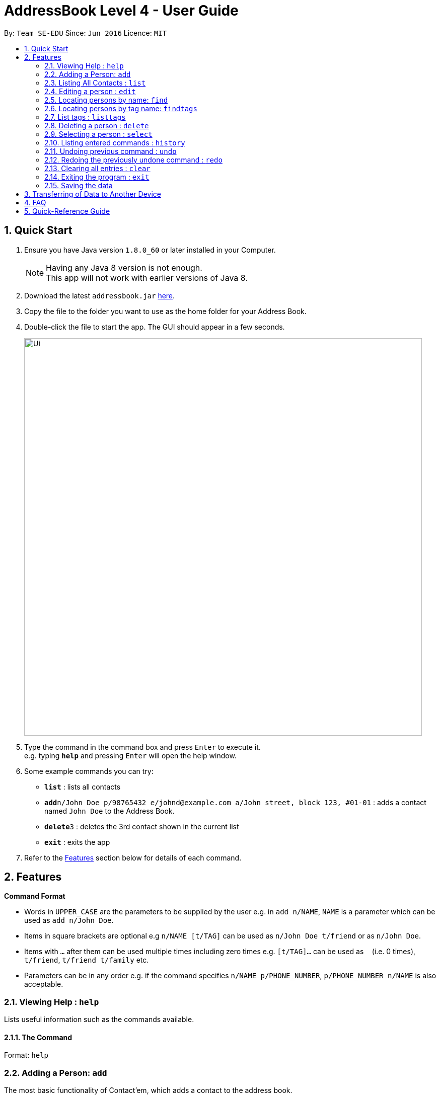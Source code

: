 = AddressBook Level 4 - User Guide
:toc:
:toc-title:
:toc-placement: preamble
:sectnums:
:imagesDir: images
:stylesDir: stylesheets
:experimental:
ifdef::env-github[]
:tip-caption: :bulb:
:note-caption: :information_source:
endif::[]
:repoURL: https://github.com/CS2103AUG2017-T11-B4/main

By: `Team SE-EDU`      Since: `Jun 2016`      Licence: `MIT`

== Quick Start

.  Ensure you have Java version `1.8.0_60` or later installed in your Computer.
+
[NOTE]
Having any Java 8 version is not enough. +
This app will not work with earlier versions of Java 8.
+
.  Download the latest `addressbook.jar` link:{repoURL}/releases[here].
.  Copy the file to the folder you want to use as the home folder for your Address Book.
.  Double-click the file to start the app. The GUI should appear in a few seconds.
+
image::Ui.png[width="790"]
+
.  Type the command in the command box and press kbd:[Enter] to execute it. +
e.g. typing *`help`* and pressing kbd:[Enter] will open the help window.
.  Some example commands you can try:

* *`list`* : lists all contacts
* **`add`**`n/John Doe p/98765432 e/johnd@example.com a/John street, block 123, #01-01` : adds a contact named `John Doe` to the Address Book.
* **`delete`**`3` : deletes the 3rd contact shown in the current list
* *`exit`* : exits the app

.  Refer to the link:#features[Features] section below for details of each command.

== Features

====
*Command Format*

* Words in `UPPER_CASE` are the parameters to be supplied by the user e.g. in `add n/NAME`, `NAME` is a parameter which can be used as `add n/John Doe`.
* Items in square brackets are optional e.g `n/NAME [t/TAG]` can be used as `n/John Doe t/friend` or as `n/John Doe`.
* Items with `…`​ after them can be used multiple times including zero times e.g. `[t/TAG]...` can be used as `{nbsp}` (i.e. 0 times), `t/friend`, `t/friend t/family` etc.
* Parameters can be in any order e.g. if the command specifies `n/NAME p/PHONE_NUMBER`, `p/PHONE_NUMBER n/NAME` is also acceptable.
====

=== Viewing Help : `help`
Lists useful information such as the commands available.

==== The Command
Format: `help`

=== Adding a Person: `add`
The most basic functionality of Contact'em, which adds a contact to the address book.

==== The Command
Format: `add n/NAME p/PHONE_NUMBER e/EMAIL a/ADDRESS [b/BIRTHDAY] [f/FACEBOOK] [t/TAG]...`

`add` is the command word, and the other `parameters` (e.g. n/NAME) are details of the contact to be added.

`Prefixes`, e.g. `n/`, `p/`, are required before typing in the required field.

After entering the command, the application will also respond with the details of the added contact, for your reference.
Do refer to `section 2.2.3` below to see recommended actions if contact was added with errors.

==== Usage Examples

* `add n/John Doe p/98765432 e/johnd@example.com a/John Street, block 123, #01-01` +
Adds a contact `named John Doe`, with `phone number: 98765432`, `email address: johnd@example.com`, and `address: John Street, block 123, #01-01`.

* `add n/Betsy Crowe e/betsycrowe@example.com a/Betsy road, block 456, #01-02 p/98765432 t/friend`

Adds a contact `named Betsy Crowe`, with `phone number: 98765432`, `email address: betsycrowe@example.com`, and `address: Betsy Road, block 456, #01-02`.
Also tags contact with `friend`.


[TIP]
Optional parameters are in square brackets, such as Birthday, Facebook and Tag, are optional when first adding a contact.

[NOTE]
A contact can be added with any number of tags, including 0.

[TIP]
The order of parameters entered does not matter.

[WARNING]
However, the command word `add` must be in front.

[WARNING]
Prefixes are necessary before the corresponding fields, e.g. **n/** John will work, but just entering John will not.

==== Contact Added With Error
If contact was added in error, or with errors, user can `undo`, `edit`, or `delete` it. +

* To undo, enter `undo` (recommended). +

* To edit, refer to `section 2.4` below (recommended for experienced users). +

* To delete, refer to `section 2.8` below (least recommended). +

==== Common Problems

1. Missing required fields +
Compulsory fields to be entered are
`*_name, address, phone number and email address._*`

2. Missing prefixes

3. Duplicate contacts +
If there is a duplicate contact, Contact'em will not allow the addition

=== Listing All Contacts : `list`

Displays all contacts in the address book.

==== The Command
Format: `list`

[TIP]
If you are searching for particular contact(s), it is recommended to use `find` or `findtags` instead, see details at #....#

==== Common Problems

1. No contacts in list +
Import contacts or start adding them! +

[WARNING]
If this occurred due to an accidental `clear` command, it is recommended to `undo` as soon as possible, #without closing the application as data will be permanently lost after otherwise.#

=== Editing a person : `edit`

Edits the information of an existing contact. +

==== The Command

Format: `edit INDEX [n/NAME] [p/PHONE] [e/EMAIL] [a/ADDRESS] [t/TAG]...`

==== Examples

* `edit 1 p/91234567 e/johndoe@example.com` +
Edits the phone number and email address of the 1st person to `91234567` and `johndoe@example.com` respectively.
* `edit 2 n/Betsy Crower t/` +
Edits the name of the 2nd person to `Betsy Crower` and clears all existing tags.

[NOTE]
`INDEX` refers to the number on the contact to be edited in the displayed list.
#refer to picture below, to be added!#

[NOTE]
You can specify any number of fields (in square brackets), but naturally at least one field must be changed for it to be a valid command.

[NOTE]
Unspecified fields will be unchanged.

[WARNING]
In this version, editing of tags changes the entire list of tags to the new one, that is, the previous list of tags the person had will be completely wiped if tags are edited.
Therefore, to add tags, user must include previous tags.

[TIP]
To remove tags, simply include the field `t/`.

[TIP]
If user wishes to revert the edit, simply type in the `undo` command **without closing the app**


==== Common Problems
1. Not providing the right prefix/field +
The field entered must be suitable for the prefix, for example, entering a phone number with the address field prefix `a/` will not pass.

2. Old tags were unintentionally removed +
Use the `undo` command to revert changes.

3. Not entering the correct `index` +
Ensure that the `index` entered is correct, or it may cause unintentional changes to another contact. +
[NOTE]
`Index` is the #currently displayed# number corresponding to the contact, which may differ if the current displayed list has been filtered.


#Feature to edit tags specifically coming in future updates!#

=== Locating persons by name: `find`
`Find` contacts whose names contain any of the given keywords. +

==== The Command
Format: `find KEYWORD [MORE_KEYWORDS]`

==== Examples
* `find John` +
Returns `john` and `John Doe`.
* `find Betsy Tim John` +
Returns any person having names `Betsy`, `Tim`, or `John`.

[TIP]
Keywords are not case-sensitive

[TIP]
Order of keywords does not matter

[NOTE]
As long as a single word in a contact's name matches any of the keywords, that contact will be displayed

[NOTE]
Only full words will be matched, for example, finding `Han` will not match `Hans`. To search for a contact without specifying the full word, refer to `EasyFind` in the section below.

==== EasyFind

Auto updates the display when user enters an alphabet with the `find` command.
Finds persons whose names contain any of the alphabets sequence in the command box constantly having the user to input `enter`.

****
* The search will be case insensitibe. e.g. `hans` will match `Hans`
* The alphabetic sequence must start with the name of the contacts. e.g. `hans` will match `handsome` but not `irhans`
* Different alphabetic sequences will be separated by a `space`.
* Persons matching at least one of the alphabetic sequence seperated by spaces will be returned. e.g. `Hans Ma` will return `Hans Gruber`, `May Tan`
* When the search results displays `no results`, the particular alphabetic sequence will not display any contacts even when the user continues inputing new characters.
****

Examples:

 * `find Alex` +
 Returns `Alex` and `Alexandra`
 * `find Alexan` +
 Returns `Alexandra`
* `find Betsy Tim John` +
Returns any person having starting alphabets `Betsy`, `Tim`, or `John`


=== Locating persons by tag name: `findtags`

Finds persons who have tags matching any of the given keywords. +

==== The Command
Format: `findtags KEYWORD [MORE_KEYWORDS]` +

==== Examples
* `findtags friends` +
Returns any contact tagged `friends`.

* `findtags friends colleagues schoolmates` +
Returns any person having any of the tags `friends`, `colleagues`, and/or `schoolmates`.

[TIP]
You can substitute the command `findtags` with `findtag` or `ft`.

[NOTE]
The search is **not** case-sensitive.

[NOTE]
The order of the keywords does not matter.

[NOTE]
Only full words will be matched. For example, `fri` will **not** match `friends`.

[NOTE]
Contact with at least one of the specified tag keywords will be displayed

==== Note on singular and plural tenses
The search will attempt to be more lenient with singular and plural tenses.

For example: +

* `friend` will return contacts with either tag `friend` or `friends`. +
* `colleagues` will return contacts with either tag `colleague` or `colleagues`.

However, this may not always be correct for words where plural and singular differs not only by a single letter 's'.
Searching by tag `family` will attempt to find contacts with tags `family` and `familyS` instead of `families`.
Therefore, the onus is still on the user to specify the spelling of the tags.

=== List tags : `listtags` +
`coming in v1.3`

Lists all existing tags in the App +

==== The Command
Format: `listtags`

[TIP]
Listing all tags is designed to help you choose which tags to specify when using `findtags`.

=== Deleting a person : `delete`

Deletes the specified person from the address book. +

==== The Command
Format: `delete INDEX`

==== Examples

* `list` +
`delete 2` +
Deletes the 2nd person in the address book.
* `find Betsy` +
`delete 1` +
Deletes the 1st person in the results of the `find` command.

[NOTE]
`INDEX` refers to the number on the contact to be edited in the displayed list.
#refer to picture below, to be added!#

[TIP]
If wrong person was deleted, **`undo` immediately without exiting the application!**

==== Common Problems
1. Not entering the correct `index` +
Ensure that the `index` entered is correct, or it may cause unintentional changes to another contact. +

[NOTE]
`Index` is the #currently displayed# number corresponding to the contact, which may differ if the current displayed list has been filtered.


=== Selecting a person : `select`

Selects the person identified by the index number used in the last person listing. +

==== The Command
Format: `select INDEX`

==== Usage Examples
* `list` +
`select 2` +
Selects the 2nd person in the address book.
* `find Betsy` +
`select 1` +
Selects the 1st person in the results of the `find` command.

==== More Information
Selects the contact and loads the Facebook Profile of the contact specified.

[NOTE]
If Facebook page of the contact is not stored in the application, the default Facebook homepage will be loaded instead.

==== Common Problems

=== Listing entered commands : `history`

Lists all the commands that you have entered in reverse chronological order. +
Format: `history`

[NOTE]
====
Pressing the kbd:[&uarr;] and kbd:[&darr;] arrows will display the previous and next input respectively in the command box.
====

// tag::undoredo[]
=== Undoing previous command : `undo`

Restores the address book to the state before the previous _undoable_ command was executed. +

==== The Command
Format: `undo`

[NOTE]
====
Undoable commands: those commands that modify the address book's content (`add`, `delete`, `edit` and `clear`).
====

==== Usage Examples

* `delete 1` +
`list` +
`undo` (reverses the `delete 1` command) +

* `select 1` +
`list` +
`undo` +
The `undo` command fails as there are no undoable commands executed previously.

* `delete 1` +
`clear` +
`undo` (reverses the `clear` command) +
`undo` (reverses the `delete 1` command) +

==== Common Problems
1. Trying to `Undo` commands that cannot be undone, for example trying to undo a `find`. +
The commands that can be undone are `add`, `delete`, `edit`, `clear`. +
However, reverting find commands can still be done, by entering the search command with the previous criteria.

2. No commands to undo because application was closed. +
When the application is closed, the command history is deleted and not stored. Therefore, the application will not be able to know which command to undo. +
It is therefore recommended to undo any changes needed before closing the application.

=== Redoing the previously undone command : `redo`

Reverses the most recent `undo` command. +

==== The Command
Format: `redo`

==== Usage Examples

* `delete 1` +
`undo` (reverses the `delete 1` command) +
`redo` (reapplies the `delete 1` command) +

* `delete 1` +
`redo` +
The `redo` command fails as there are no `undo` commands executed previously.

* `delete 1` +
`clear` +
`undo` (reverses the `clear` command) +
`undo` (reverses the `delete 1` command) +
`redo` (reapplies the `delete 1` command) +
`redo` (reapplies the `clear` command) +
// end::undoredo[]

=== Clearing all entries : `clear`

Clears all entries from the address book. +

==== The Command
Format: `clear`

==== Notes on Usage
If `cleared` was used unintentionally, it is recommended to immediate enter undo. DO NOT close the application as data will be irreversibly removed.

=== Exiting the program : `exit`

Exits the program. +

==== The Command
Format: `exit`

[TIP]
Alternatively, you can exit by clicking on the RED X at the top right of the Application to close (for Windows)

[NOTE]
#DO NOT# exit the application if you still have errors left to `undo` as command history is deleted when the application closes.

=== Saving the data

Address book data are saved in the hard disk automatically after any command that changes the data. +
There is no need to save manually.

== Transferring of Data to Another Device
Do you wish to transfer the data stored in Contact'em on one device to another?
For example, you may wish to use Contact'em on device B with the data currently stored on device A.
Or you may simply want to create a backup. Simply follow the easy steps below to get set.

Option A: Using a storage device (e.g. thumb drive)

1. Connect storage device to Device A (old device).
2. On Device A (old device), open the `Contact'em` directory
3. In the `Contact'em` directory, open the `data` folder.
4. Copy the data file `addressbook` from device A to your storage device.
5. Install Contact'em on Device B (new device).
6. Connect storage device to Device B.
7. Open `data` folder in `Device B` (similar to steps 2 and 3 above).
8. Copy `addressbook` from storage device into `data`.
9. Done! Contact'em on Device B ready for use!


Option B: Directly connecting the 2 devices

1. Install Contact'em on new device.
2. Connect the 2 devices.
3. Open the `Contact'em` directory to find the `data` folder on both devices.
4. Copy the file `addressbook` from the `data` folder of the older device to the newer device.
5. Done! Contact'em on newer device is ready for use!

== FAQ

##to be added ##

*Q*: How do I transfer my data to another Computer? +
*A*: Install the app in the other computer and overwrite the empty data file it creates with the file that contains the data of your previous Address Book folder.
Refer to Section 3 above for details.

*Q*: How do I resolve a problem  with _this_ command? +
*A*: Refer to the `Common Problems` subsection of the corresponding command in the **features** section above (Section 2).
Alternatively, if the command can be undone, enter `undo` and resolve from there. 

== Quick-Reference Guide

**Summary of Commands: **

* *Add* `add n/NAME p/PHONE_NUMBER e/EMAIL a/ADDRESS [t/TAG]...` +
e.g. `add n/James Ho p/22224444 e/jamesho@example.com a/123, Clementi Rd, 1234665 t/friend t/colleague`
* *Clear* : `clear`
* *Delete* : `delete INDEX` +
e.g. `delete 3`
* *Edit* : `edit INDEX [n/NAME] [p/PHONE_NUMBER] [e/EMAIL] [a/ADDRESS] [t/TAG]...` +
e.g. `edit 2 n/James Lee e/jameslee@example.com`
* *Find* : `find KEYWORD [MORE_KEYWORDS]` +
e.g. `find James Jake`
* *Find by tags* : `findtags KEYWORD[MORE_KEYWORDS]` +
e.g. `findtags friends`
* *List* : `list`
* *Help* : `help`
* *Select* : `select INDEX` +
e.g.`select 2`
* *History* : `history`
* *Undo* : `undo`
* *Redo* : `redo`

=======
== Coming in v2.0
-PhuaJunJie : EasyFind, multiple deletes, importing contacts from google.

